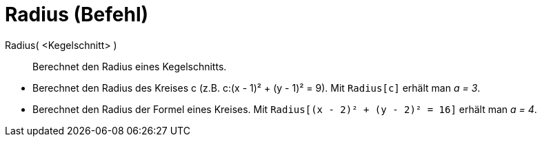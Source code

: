 = Radius (Befehl)
:page-en: commands/Radius
ifdef::env-github[:imagesdir: /de/modules/ROOT/assets/images]

Radius( <Kegelschnitt> )::
  Berechnet den Radius eines Kegelschnitts.

[EXAMPLE]
====

* Berechnet den Radius des Kreises c (z.B. c:(x - 1)² + (y - 1)² = 9). Mit `++Radius[c]++` erhält man _a = 3_.
* Berechnet den Radius der Formel eines Kreises. Mit `++Radius[(x - 2)² + (y - 2)² = 16]++` erhält man _a = 4_.

====
